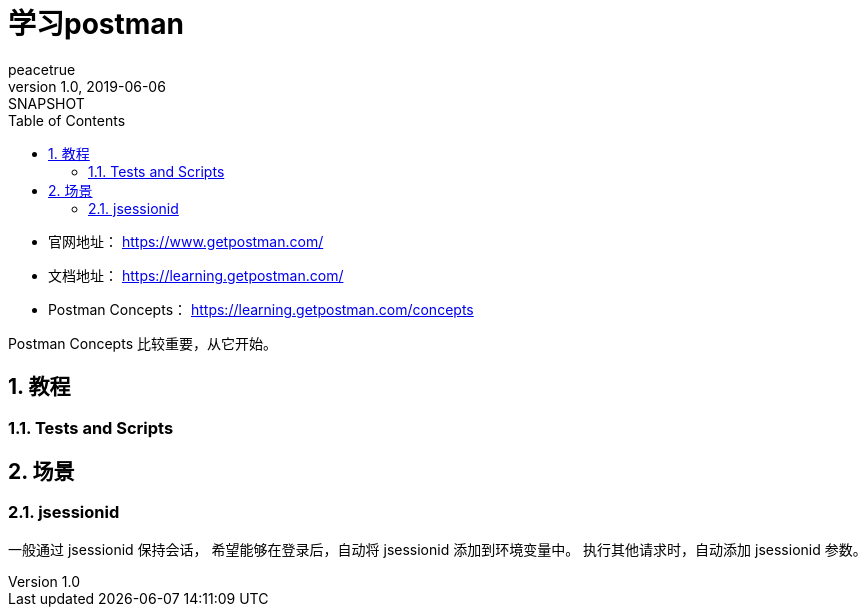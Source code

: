 = 学习postman
peacetrue
v1.0, 2019-06-06: SNAPSHOT
:doctype: docbook
:toc: left
:numbered:
:imagesdir: assets/images
:sourcedir: ../src/main/java
:resourcesdir: ../src/main/resources
:testsourcedir: ../src/test/java
:source-highlighter: coderay
:coderay-linenums-mode: inline

* 官网地址： https://www.getpostman.com/
* 文档地址： https://learning.getpostman.com/
* Postman Concepts： https://learning.getpostman.com/concepts

Postman Concepts 比较重要，从它开始。

== 教程
=== Tests and Scripts

== 场景
=== jsessionid
一般通过 jsessionid 保持会话，
希望能够在登录后，自动将 jsessionid 添加到环境变量中。
执行其他请求时，自动添加 jsessionid 参数。




